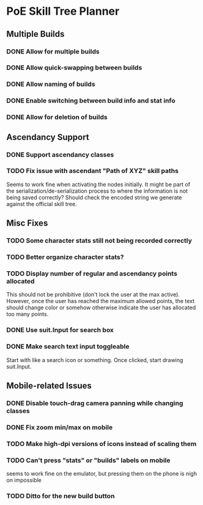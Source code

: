 * PoE Skill Tree Planner
** Multiple Builds
*** DONE Allow for multiple builds
CLOSED: [2016-10-18 Tue 09:29]
*** DONE Allow quick-swapping between builds
CLOSED: [2016-10-18 Tue 09:29]
*** DONE Allow naming of builds
CLOSED: [2016-10-22 Sat 09:07]
*** DONE Enable switching between build info and stat info
    CLOSED: [2016-10-18 Tue 20:00]
*** DONE Allow for deletion of builds
CLOSED: [2016-10-22 Sat 09:07]
** Ascendancy Support
*** DONE Support ascendancy classes
CLOSED: [2016-10-18 Tue 09:48]
*** TODO Fix issue with ascendant "Path of XYZ" skill paths

Seems to work fine when activating the nodes initially. It might be part
of the serialization/de-serialization process to where the information is
not being saved correctly? Should check the encoded string we generate against
the official skill tree.
** Misc Fixes
*** TODO Some character stats still not being recorded correctly
*** TODO Better organize character stats?
*** TODO Display number of regular and ascendancy points allocated

This should not be prohibitive (don't lock the user at the max active). However,
once the user has reached the maximum allowed points, the text should change
color or somehow otherwise indicate the user has allocated too many points.

*** DONE Use suit.Input for search box
CLOSED: [2016-10-18 Tue 12:31]
*** DONE Make search text input toggleable
CLOSED: [2016-10-26 Wed 11:26]
Start with like a search icon or something. Once clicked, start drawing suit.Input.
** Mobile-related Issues
*** DONE Disable touch-drag camera panning while changing classes
CLOSED: [2016-10-26 Wed 11:34]
*** DONE Fix zoom min/max on mobile
CLOSED: [2016-10-22 Sat 09:06]
*** TODO Make high-dpi versions of icons instead of scaling them
*** TODO Can't press "stats" or "builds" labels on mobile 
seems to work fine on the emulator, but pressing them on the phone is nigh on impossible
*** TODO Ditto for the new build button

